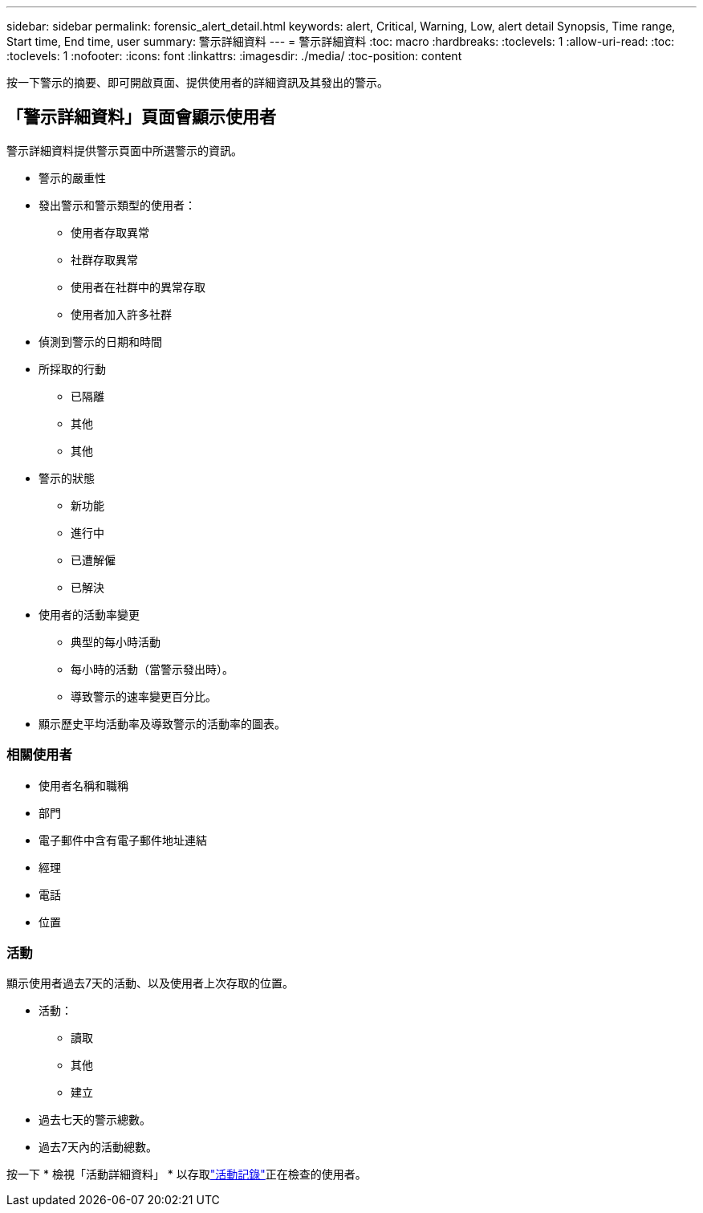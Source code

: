 ---
sidebar: sidebar 
permalink: forensic_alert_detail.html 
keywords: alert, Critical, Warning, Low, alert detail Synopsis, Time range, Start time, End time, user 
summary: 警示詳細資料 
---
= 警示詳細資料
:toc: macro
:hardbreaks:
:toclevels: 1
:allow-uri-read: 
:toc: 
:toclevels: 1
:nofooter: 
:icons: font
:linkattrs: 
:imagesdir: ./media/
:toc-position: content


[role="lead"]
按一下警示的摘要、即可開啟頁面、提供使用者的詳細資訊及其發出的警示。



== 「警示詳細資料」頁面會顯示使用者

警示詳細資料提供警示頁面中所選警示的資訊。

* 警示的嚴重性
* 發出警示和警示類型的使用者：
+
** 使用者存取異常
** 社群存取異常
** 使用者在社群中的異常存取
** 使用者加入許多社群


* 偵測到警示的日期和時間
* 所採取的行動
+
** 已隔離
** 其他
** 其他


* 警示的狀態
+
** 新功能
** 進行中
** 已遭解僱
** 已解決


* 使用者的活動率變更
+
** 典型的每小時活動
** 每小時的活動（當警示發出時）。
** 導致警示的速率變更百分比。


* 顯示歷史平均活動率及導致警示的活動率的圖表。




=== 相關使用者

* 使用者名稱和職稱
* 部門
* 電子郵件中含有電子郵件地址連結
* 經理
* 電話
* 位置




=== 活動

顯示使用者過去7天的活動、以及使用者上次存取的位置。

* 活動：
+
** 讀取
** 其他
** 建立


* 過去七天的警示總數。
* 過去7天內的活動總數。


按一下 * 檢視「活動詳細資料」 * 以存取link:forensic_activity_history["活動記錄"]正在檢查的使用者。
